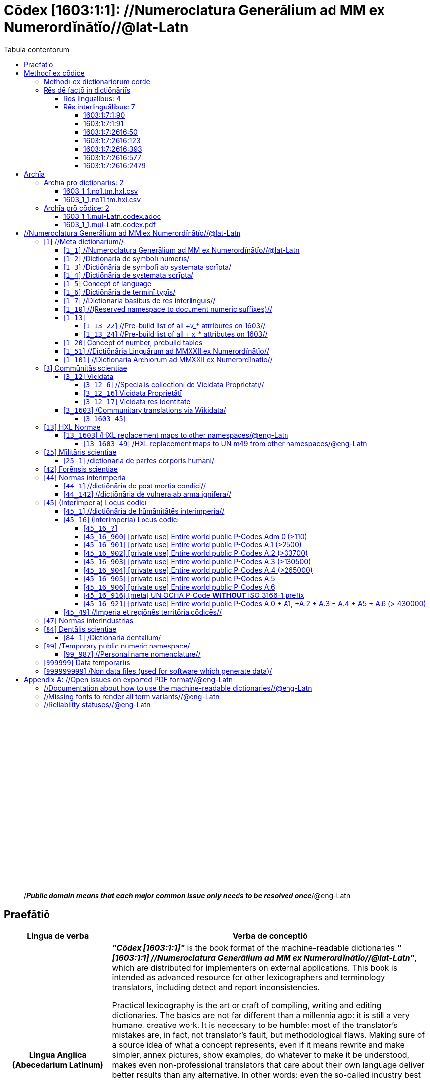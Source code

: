 = Cōdex [1603:1:1]: //Numeroclatura Generālium ad MM ex Numerordĭnātĭo//@lat-Latn
:doctype: book
:title: Cōdex [1603:1:1]: //Numeroclatura Generālium ad MM ex Numerordĭnātĭo//@lat-Latn
:lang: la
:toc:
:toclevels: 4
:toc-title: Tabula contentorum
:table-caption: Tabula
:figure-caption: Pictūra
:example-caption: Exemplum
:last-update-label: Renovatio
:version-label: Versiō
:appendix-caption: Appendix
:source-highlighter: rouge




{nbsp} +
{nbsp} +
{nbsp} +
{nbsp} +
{nbsp} +
{nbsp} +
{nbsp} +
{nbsp} +
{nbsp} +
{nbsp} +
{nbsp} +
{nbsp} +
{nbsp} +
{nbsp} +
{nbsp} +
{nbsp} +
{nbsp} +
{nbsp} +
{nbsp} +
{nbsp} +
[quote]
/_**Public domain means that each major common issue only needs to be resolved once**_/@eng-Latn

<<<
toc::[]


[id=0_999_1603_1]
== Praefātiō 

[%header,cols="25h,~a"]
|===
|
Lingua de verba
|
Verba de conceptiō
|
Lingua Anglica (Abecedarium Latinum)
|
_**"Cōdex [1603:1:1]"**_ is the book format of the machine-readable dictionaries _**"[1603:1:1] //Numeroclatura Generālium ad MM ex Numerordĭnātĭo//@lat-Latn"**_,
which are distributed for implementers on external applications.
This book is intended as advanced resource for other lexicographers and terminology translators, including detect and report inconsistencies.

Practical lexicography is the art or craft of compiling, writing and editing dictionaries.
The basics are not far different than a millennia ago:
it is still a very humane, creative work.
It is necessary to be humble:
most of the translator's mistakes are, in fact, not translator's fault, but methodological flaws.
Making sure of a source idea of what a concept represents,
even if it means rewrite and make simpler, annex pictures,
show examples, do whatever to make it be understood,
makes even non-professional translators that care about their own language deliver better results than any alternative.
In other words: even the so-called industry best practices of paying professional translators and reviewers cannot overcome already poorly explained source terms.

The initiative behind this compilation is also doing other dictionaries and accepts new suggestions of relevant topics on data exchange for humanitarian use.
All have in common the fact that both have human translations and (if any) external interlingual codes related to each concept while making the end result explicitly already ready to be usable on average softwares.
Naturally, each book version gives extensive explanations for collaborators on how to correct itself which become part of the next weekly release.

|===


[%header,cols="25h,~a"]
|===
|
Rēs interlinguālibus
|
Factum

|
scrīptor
|
EticaAI

|
/cōdex pūblicandī/
|
EticaAI

|
/publication date/@eng-Latn
|
2022-01-01

|
numerus editionis
|
2022-02-11T10:28:26

|
/SPDX license ID/@eng-Latn
|
CC0-1.0

|===


<<<

== Methodī ex cōdice
[%header,cols="25h,~a"]
|===
|
Lingua de verba
|
Verba de conceptiō
|
Lingua Anglica (Abecedarium Latinum)
|
This section explains the methodology of this book and it's machine readable formats. For your convenience the information used to explain the concepts (such as natural language and interlingual codes) which appears in this book are also summarized here. This approach is done both for reviews not needing to open other books (or deal with machine readable files) and also to spot errors on other dictionaries. +++<br><br>+++ About how the book and the dictionaries are compiled, a division of "baseline concept table" and (when relevant for a codex) "translations conciliation" is given different methodologies. +++<br><br>+++ Every book contains at minimum the baseline concept table and explanation of the used fields. This approach helps to release dictionaries faster while ensuring both humans and machines can know what to expect even when they are not ready to receive translations.

|===

=== Methodī ex dictiōnāriōrum corde
NOTE: #`0_1603_1_7_2616_7535` ?#

=== Rēs dē factō in dictiōnāriīs

==== Rēs linguālibus: 4

[%header,cols="~,~,~,~,~"]
|===
| Cōdex linguae
| Glotto cōdicī
| ISO 639-3
| Wiki QID cōdicī
| Nōmen Latīnum

| mul-Zyyy
| 
| https://iso639-3.sil.org/code/mul[mul]
| 
| Linguae multiplīs (Scrīptum incognitō)

| ben-Beng
| https://glottolog.org/resource/languoid/id/beng1280[beng1280]
| https://iso639-3.sil.org/code/ben[ben]
| https://www.wikidata.org/wiki/Q9610[Q9610]
| Lingua Bengali (/Bengali script/)

| rus-Cyrl
| https://glottolog.org/resource/languoid/id/russ1263[russ1263]
| https://iso639-3.sil.org/code/rus[rus]
| https://www.wikidata.org/wiki/Q7737[Q7737]
| Lingua Russica (Abecedarium Cyrillicum)

| lat-Latn
| https://glottolog.org/resource/languoid/id/lati1261[lati1261]
| https://iso639-3.sil.org/code/lat[lat]
| https://www.wikidata.org/wiki/Q397[Q397]
| Lingua Latina (Abecedarium Latinum)

|===

==== Rēs interlinguālibus: 7


===== 1603:1:7:1:90 

[source,json]
----
{
    "#item+conceptum+codicem": "1_90",
    "#item+conceptum+numerordinatio": "1603:1:7:1:90",
    "#item+rem+definitionem+i_eng+is_latn": "a generic strategy of arranging numbers in an taxonomy-like explicit way",
    "#item+rem+i_lat+is_latn": "Numerordĭnātĭo",
    "#item+rem+i_qcc+is_zxxx+ix_hxlix": "ix_n1603",
    "#item+rem+i_qcc+is_zxxx+ix_hxlvoc": "v_n1603",
    "#status+conceptum+codicem": "19",
    "#status+conceptum+definitionem": "50"
}
----

===== 1603:1:7:1:91 

[source,json]
----
{
    "#item+conceptum+codicem": "1_91",
    "#item+conceptum+numerordinatio": "1603:1:7:1:91",
    "#item+rem+definitionem+i_eng+is_latn": "QID (or Q number) is the unique identifier of a data item on Wikidata, comprising the letter \"Q\" followed by one or more digits. It is used to help people and machines understand the difference between items with the same or similar names e.g there are several places in the world called London and many people called James Smith. This number appears next to the name at the top of each Wikidata item.",
    "#item+rem+i_lat+is_latn": "/Wiki QID/",
    "#item+rem+i_qcc+is_zxxx+ix_hxlix": "ix_wikiq",
    "#item+rem+i_qcc+is_zxxx+ix_hxlvoc": "v_wiki_q",
    "#item+rem+i_qcc+is_zxxx+ix_regulam": "Q[1-9]\\d*",
    "#status+conceptum+codicem": "19",
    "#status+conceptum+definitionem": "50"
}
----

===== 1603:1:7:2616:50 

[source,json]
----
{
    "#item+conceptum+codicem": "2616_50",
    "#item+conceptum+numerordinatio": "1603:1:7:2616:50",
    "#item+rem+definitionem+i_eng+is_latn": "Main creator(s) of a written work (use on works, not humans)",
    "#item+rem+i_lat+is_latn": "scrīptor",
    "#item+rem+i_qcc+is_zxxx+ix_hxlix": "ix_wikip50",
    "#item+rem+i_qcc+is_zxxx+ix_hxlvoc": "v_wiki_p_50",
    "#item+rem+i_qcc+is_zxxx+ix_wikip": "P50",
    "#status+conceptum+codicem": "60",
    "#status+conceptum+definitionem": "60"
}
----

===== 1603:1:7:2616:123 

[source,json]
----
{
    "#item+conceptum+codicem": "2616_123",
    "#item+conceptum+numerordinatio": "1603:1:7:2616:123",
    "#item+rem+definitionem+i_eng+is_latn": "organization or person responsible for publishing books, periodicals, printed music, podcasts, games or software",
    "#item+rem+i_lat+is_latn": "/cōdex pūblicandī/",
    "#item+rem+i_qcc+is_zxxx+ix_hxlix": "ix_wikip123",
    "#item+rem+i_qcc+is_zxxx+ix_hxlvoc": "v_wiki_p_123",
    "#item+rem+i_qcc+is_zxxx+ix_wikip": "P123",
    "#status+conceptum+codicem": "60",
    "#status+conceptum+definitionem": "60"
}
----

===== 1603:1:7:2616:393 

[source,json]
----
{
    "#item+conceptum+codicem": "2616_393",
    "#item+conceptum+numerordinatio": "1603:1:7:2616:393",
    "#item+rem+definitionem+i_eng+is_latn": "number of an edition (first, second, ... as 1, 2, ...) or event",
    "#item+rem+i_lat+is_latn": "numerus editionis",
    "#item+rem+i_qcc+is_zxxx+ix_hxlix": "ix_wikip393",
    "#item+rem+i_qcc+is_zxxx+ix_hxlvoc": "v_wiki_p_393",
    "#item+rem+i_qcc+is_zxxx+ix_wikip": "P393",
    "#status+conceptum+codicem": "60",
    "#status+conceptum+definitionem": "60"
}
----

===== 1603:1:7:2616:577 

[source,json]
----
{
    "#item+conceptum+codicem": "2616_577",
    "#item+conceptum+numerordinatio": "1603:1:7:2616:577",
    "#item+rem+definitionem+i_eng+is_latn": "Date or point in time when a work was first published or released",
    "#item+rem+i_lat+is_latn": "/publication date/@eng-Latn",
    "#item+rem+i_qcc+is_zxxx+ix_hxlix": "ix_wikip577",
    "#item+rem+i_qcc+is_zxxx+ix_hxlvoc": "v_wiki_p_577",
    "#item+rem+i_qcc+is_zxxx+ix_wikip": "P577",
    "#status+conceptum+codicem": "60",
    "#status+conceptum+definitionem": "60"
}
----

===== 1603:1:7:2616:2479 

[source,json]
----
{
    "#item+conceptum+codicem": "2616_2479",
    "#item+conceptum+numerordinatio": "1603:1:7:2616:2479",
    "#item+rem+definitionem+i_eng+is_latn": "SPDX license identifier",
    "#item+rem+i_lat+is_latn": "/SPDX license ID/@eng-Latn",
    "#item+rem+i_qcc+is_zxxx+ix_hxlix": "ix_wikip2479",
    "#item+rem+i_qcc+is_zxxx+ix_hxlvoc": "v_wiki_p_2479",
    "#item+rem+i_qcc+is_zxxx+ix_regulam": "[0-9A-Za-z\\.\\-]{3,36}[+]?",
    "#item+rem+i_qcc+is_zxxx+ix_wikip": "P2479",
    "#item+rem+i_qcc+is_zxxx+ix_wikip1630": "https://spdx.org/licenses/$1.html",
    "#status+conceptum+codicem": "60",
    "#status+conceptum+definitionem": "60"
}
----

<<<

== Archīa

=== Archīa prō dictiōnāriīs: 2
==== 1603_1_1.no1.tm.hxl.csv

* link:1603_1_1.no1.tm.hxl.csv[1603_1_1.no1.tm.hxl.csv]

==== 1603_1_1.no11.tm.hxl.csv

* link:1603_1_1.no11.tm.hxl.csv[1603_1_1.no11.tm.hxl.csv]

=== Archīa prō cōdice: 2
==== 1603_1_1.mul-Latn.codex.adoc

* link:1603_1_1.mul-Latn.codex.adoc[1603_1_1.mul-Latn.codex.adoc]

==== 1603_1_1.mul-Latn.codex.pdf

* link:1603_1_1.mul-Latn.codex.pdf[1603_1_1.mul-Latn.codex.pdf]


<<<

== //Numeroclatura Generālium ad MM ex Numerordĭnātĭo//@lat-Latn
[id='1']
=== [`1`] //Meta dictiōnārium//





[%header,cols="25h,~a"]
|===
|
Rēs interlinguālibus
|
Factum

|
Numerordĭnātĭo
|
1603:1

|===




[%header,cols="~,~"]
|===
| Lingua de verba
| Verba de conceptiō
| Linguae multiplīs (Scrīptum incognitō)
| +++//Meta dictiōnārium//+++

|===




[id='1_1']
==== [`1_1`] //Numeroclatura Generālium ad MM ex Numerordĭnātĭo//@lat-Latn





[%header,cols="25h,~a"]
|===
|
Rēs interlinguālibus
|
Factum

|
Numerordĭnātĭo
|
1603:1:1

|===




[%header,cols="~,~"]
|===
| Lingua de verba
| Verba de conceptiō
| Linguae multiplīs (Scrīptum incognitō)
| +++//Numeroclatura Generālium ad MM ex Numerordĭnātĭo//@lat-Latn+++

|===




[id='1_2']
==== [`1_2`] /Dictiōnāria de symbolī numerīs/





[%header,cols="25h,~a"]
|===
|
Rēs interlinguālibus
|
Factum

|
Numerordĭnātĭo
|
1603:1:2

|===




[%header,cols="~,~"]
|===
| Lingua de verba
| Verba de conceptiō
| Linguae multiplīs (Scrīptum incognitō)
| +++/Dictiōnāria de symbolī numerīs/+++

| Lingua Latina (Abecedarium Latinum)
| +++<span lang="la">/Dictiōnāria de symbolī numerīs/</span>+++

|===




[id='1_3']
==== [`1_3`] /Dictiōnāria de symbolī ab systemata scrīpta/





[%header,cols="25h,~a"]
|===
|
Rēs interlinguālibus
|
Factum

|
Numerordĭnātĭo
|
1603:1:3

|===




[%header,cols="~,~"]
|===
| Lingua de verba
| Verba de conceptiō
| Linguae multiplīs (Scrīptum incognitō)
| +++/Dictiōnāria de symbolī ab systemata scrīpta/+++

| Lingua Latina (Abecedarium Latinum)
| +++<span lang="la">/Dictiōnāria de symbolī ab systemata scrīpta/</span>+++

|===




[id='1_4']
==== [`1_4`] /Dictiōnāria de systemata scrīpta/





[%header,cols="25h,~a"]
|===
|
Rēs interlinguālibus
|
Factum

|
Numerordĭnātĭo
|
1603:1:4

|===




[%header,cols="~,~"]
|===
| Lingua de verba
| Verba de conceptiō
| Linguae multiplīs (Scrīptum incognitō)
| +++/Dictiōnāria de systemata scrīpta/+++

| Lingua Latina (Abecedarium Latinum)
| +++<span lang="la">/Dictiōnāria de systemata scrīpta/</span>+++

|===




[id='1_5']
==== [`1_5`] Concept of language





[%header,cols="25h,~a"]
|===
|
Rēs interlinguālibus
|
Factum

|
Numerordĭnātĭo
|
1603:1:5

|===




[%header,cols="~,~"]
|===
| Lingua de verba
| Verba de conceptiō
| Linguae multiplīs (Scrīptum incognitō)
| +++Concept of language+++

|===




[id='1_6']
==== [`1_6`] /Dictiōnāria de terminī typīs/





[%header,cols="25h,~a"]
|===
|
Rēs interlinguālibus
|
Factum

|
Numerordĭnātĭo
|
1603:1:6

|===




[%header,cols="~,~"]
|===
| Lingua de verba
| Verba de conceptiō
| Linguae multiplīs (Scrīptum incognitō)
| +++/Dictiōnāria de terminī typīs/+++

|===




[id='1_7']
==== [`1_7`] //Dictiōnāria basibus de rēs interlinguīs//





[%header,cols="25h,~a"]
|===
|
Rēs interlinguālibus
|
Factum

|
Numerordĭnātĭo
|
1603:1:7

|===




[%header,cols="~,~"]
|===
| Lingua de verba
| Verba de conceptiō
| Linguae multiplīs (Scrīptum incognitō)
| +++//Dictiōnāria basibus de rēs interlinguīs//+++

|===




[id='1_10']
==== [`1_10`] //(Reserved namespace to document numeric suffixes)//





[%header,cols="25h,~a"]
|===
|
Rēs interlinguālibus
|
Factum

|
Numerordĭnātĭo
|
1603:1:10

|===




[%header,cols="~,~"]
|===
| Lingua de verba
| Verba de conceptiō
| Linguae multiplīs (Scrīptum incognitō)
| +++//(Reserved namespace to document numeric suffixes)//+++

|===




[id='1_13']
==== [`1_13`] 





[%header,cols="25h,~a"]
|===
|
Rēs interlinguālibus
|
Factum

|
Numerordĭnātĭo
|
1603:1:13

|===




[%header,cols="~,~"]
|===
| Lingua de verba
| Verba de conceptiō
| Linguae multiplīs (Scrīptum incognitō)
| +++[13] 1603:13 HXL Normae+++

|===




[id='1_13_22']
===== [`1_13_22`] //Pre-build list of all +v_* attributes on 1603//





[%header,cols="25h,~a"]
|===
|
Rēs interlinguālibus
|
Factum

|
Numerordĭnātĭo
|
1603:1:13:22

|===




[%header,cols="~,~"]
|===
| Lingua de verba
| Verba de conceptiō
| Linguae multiplīs (Scrīptum incognitō)
| +++//Pre-build list of all +v_* attributes on 1603//+++

| Linguae multiplīs (Scrīptum incognitō)
| +++[22] V+++

|===




[id='1_13_24']
===== [`1_13_24`] //Pre-build list of all +ix_* attributes on 1603//





[%header,cols="25h,~a"]
|===
|
Rēs interlinguālibus
|
Factum

|
Numerordĭnātĭo
|
1603:1:13:24

|===




[%header,cols="~,~"]
|===
| Lingua de verba
| Verba de conceptiō
| Linguae multiplīs (Scrīptum incognitō)
| +++//Pre-build list of all +ix_* attributes on 1603//+++

| Linguae multiplīs (Scrīptum incognitō)
| +++[24] X+++

|===




[id='1_20']
==== [`1_20`] Concept of number, prebuild tables





[%header,cols="25h,~a"]
|===
|
Rēs interlinguālibus
|
Factum

|
Numerordĭnātĭo
|
1603:1:20

|===




[%header,cols="~,~"]
|===
| Lingua de verba
| Verba de conceptiō
| Linguae multiplīs (Scrīptum incognitō)
| +++Concept of number, prebuild tables+++

|===




[id='1_51']
==== [`1_51`] //Dictiōnāria Linguārum ad MMXXII ex Numerordĭnātĭo//





[%header,cols="25h,~a"]
|===
|
Rēs interlinguālibus
|
Factum

|
Numerordĭnātĭo
|
1603:1:51

|===




[%header,cols="~,~"]
|===
| Lingua de verba
| Verba de conceptiō
| Linguae multiplīs (Scrīptum incognitō)
| +++//Dictiōnāria Linguārum ad MMXXII ex Numerordĭnātĭo//+++

| Lingua Latina (Abecedarium Latinum)
| +++<span lang="la">//Dictiōnāria Linguārum ad MMXXII ex Numerordĭnātĭo//</span>+++

|===




[id='1_101']
==== [`1_101`] //Dictiōnāria Archīōrum ad MMXXII ex Numerordĭnātĭo//





[%header,cols="25h,~a"]
|===
|
Rēs interlinguālibus
|
Factum

|
Numerordĭnātĭo
|
1603:1:101

|===




[%header,cols="~,~"]
|===
| Lingua de verba
| Verba de conceptiō
| Linguae multiplīs (Scrīptum incognitō)
| +++//Dictiōnāria Archīōrum ad MMXXII ex Numerordĭnātĭo//+++

| Lingua Latina (Abecedarium Latinum)
| +++<span lang="la">//Dictiōnāria Archīōrum ad MMXXII ex Numerordĭnātĭo//</span>+++

|===




[id='3']
=== [`3`] Commūnitās scientiae





[%header,cols="25h,~a"]
|===
|
Rēs interlinguālibus
|
Factum

|
Numerordĭnātĭo
|
1603:3

|
/Wiki QID/
|
Q1093434

|===




[%header,cols="~,~"]
|===
| Lingua de verba
| Verba de conceptiō
| Linguae multiplīs (Scrīptum incognitō)
| +++Commūnitās scientiae+++

| Linguae multiplīs (Scrīptum incognitō)
| +++[2003] Wikipedia+++

| Lingua Latina (Abecedarium Latinum)
| +++<span lang="la">Commūnitās scientiae</span>+++

| #item+rem+i_arb+is_arab
| +++بعلم المواطنين+++

| Lingua Russica (Abecedarium Cyrillicum)
| +++<span lang="ru">Гражданская наука</span>+++

|===




[id='3_12']
==== [`3_12`] Vicidata





[%header,cols="25h,~a"]
|===
|
Rēs interlinguālibus
|
Factum

|
Numerordĭnātĭo
|
1603:3:12

|
/Wiki QID/
|
Q2013

|===




[%header,cols="~,~"]
|===
| Lingua de verba
| Verba de conceptiō
| Linguae multiplīs (Scrīptum incognitō)
| +++Vicidata+++

| Linguae multiplīs (Scrīptum incognitō)
| +++[2012] Wikidata+++

| Lingua Latina (Abecedarium Latinum)
| +++<span lang="la">Vicidata</span>+++

|===




[id='3_12_6']
===== [`3_12_6`] //Speciālis collēctiōnī de Vicidata Proprietātī//





[%header,cols="25h,~a"]
|===
|
Rēs interlinguālibus
|
Factum

|
Numerordĭnātĭo
|
1603:3:12:6

|
/Wiki QID/
|
Q18616576

|===




[%header,cols="~,~"]
|===
| Lingua de verba
| Verba de conceptiō
| Linguae multiplīs (Scrīptum incognitō)
| +++//Speciālis collēctiōnī de Vicidata Proprietātī//+++

| Linguae multiplīs (Scrīptum incognitō)
| +++[6] (16 - 10) P+++

| Lingua Latina (Abecedarium Latinum)
| +++<span lang="la">//Speciālis collēctiōnī de Vicidata Proprietātī//</span>+++

|===




[id='3_12_16']
===== [`3_12_16`] Vicidata Proprietātī





[%header,cols="25h,~a"]
|===
|
Rēs interlinguālibus
|
Factum

|
Numerordĭnātĭo
|
1603:3:12:16

|
/Wiki QID/
|
Q18616576

|===




[%header,cols="~,~"]
|===
| Lingua de verba
| Verba de conceptiō
| Linguae multiplīs (Scrīptum incognitō)
| +++Vicidata Proprietātī+++

| Linguae multiplīs (Scrīptum incognitō)
| +++[16] P+++

| Lingua Latina (Abecedarium Latinum)
| +++<span lang="la">Vicidata Proprietātī</span>+++

|===




[id='3_12_17']
===== [`3_12_17`] Vicidata rēs identitāte





[%header,cols="25h,~a"]
|===
|
Rēs interlinguālibus
|
Factum

|
Numerordĭnātĭo
|
1603:3:12:17

|
/Wiki QID/
|
Q43649390

|===




[%header,cols="~,~"]
|===
| Lingua de verba
| Verba de conceptiō
| Linguae multiplīs (Scrīptum incognitō)
| +++Vicidata rēs identitāte+++

| Linguae multiplīs (Scrīptum incognitō)
| +++[17] Q+++

| Lingua Latina (Abecedarium Latinum)
| +++<span lang="la">Vicidata rēs identitāte</span>+++

|===




[id='3_1603']
==== [`3_1603`] /Communitary translations via Wikidata/





[%header,cols="25h,~a"]
|===
|
Rēs interlinguālibus
|
Factum

|
Numerordĭnātĭo
|
1603:3:1603

|===




[%header,cols="~,~"]
|===
| Lingua de verba
| Verba de conceptiō
| Linguae multiplīs (Scrīptum incognitō)
| +++/Communitary translations via Wikidata/+++

|===




[id='3_1603_45']
===== [`3_1603_45`] 





[%header,cols="25h,~a"]
|===
|
Rēs interlinguālibus
|
Factum

|
Numerordĭnātĭo
|
1603:3:1603:45

|===






[id='3_1603_45_1']
====== [`3_1603_45_1`] 





[%header,cols="25h,~a"]
|===
|
Rēs interlinguālibus
|
Factum

|
Numerordĭnātĭo
|
1603:3:1603:45:1

|===






[id='13']
=== [`13`] HXL Normae





[%header,cols="25h,~a"]
|===
|
Rēs interlinguālibus
|
Factum

|
Numerordĭnātĭo
|
1603:13

|===




[%header,cols="~,~"]
|===
| Lingua de verba
| Verba de conceptiō
| Linguae multiplīs (Scrīptum incognitō)
| +++HXL Normae+++

| Linguae multiplīs (Scrīptum incognitō)
| +++[2013-12-01] HXL Standard+++

| Linguae multiplīs (Scrīptum incognitō)
| +++https://www.elrha.org/wp-content/uploads/2017/05/hif-alnap-unocha-exchange-language-case-study-2016-1.pdf+++

| Lingua Latina (Abecedarium Latinum)
| +++<span lang="la">HXL Normae</span>+++

|===




[id='13_1603']
==== [`13_1603`] /HXL replacement maps to other namespaces/@eng-Latn





[%header,cols="25h,~a"]
|===
|
Rēs interlinguālibus
|
Factum

|
Numerordĭnātĭo
|
1603:13:1603

|===




[%header,cols="~,~"]
|===
| Lingua de verba
| Verba de conceptiō
| Linguae multiplīs (Scrīptum incognitō)
| +++/HXL replacement maps to other namespaces/@eng-Latn+++

|===




[id='13_1603_49']
===== [`13_1603_49`] /HXL replacement maps to UN m49 from other namespaces/@eng-Latn





[%header,cols="25h,~a"]
|===
|
Rēs interlinguālibus
|
Factum

|
Numerordĭnātĭo
|
1603:13:1603:49

|===




[%header,cols="~,~"]
|===
| Lingua de verba
| Verba de conceptiō
| Linguae multiplīs (Scrīptum incognitō)
| +++/HXL replacement maps to UN m49 from other namespaces/@eng-Latn+++

|===




[id='25']
=== [`25`] Mīlitāris scientiae





[%header,cols="25h,~a"]
|===
|
Rēs interlinguālibus
|
Factum

|
Numerordĭnātĭo
|
1603:25

|
/Wiki QID/
|
Q11190

|===




[%header,cols="~,~"]
|===
| Lingua de verba
| Verba de conceptiō
| Linguae multiplīs (Scrīptum incognitō)
| +++Medicina+++

| Linguae multiplīs (Scrīptum incognitō)
| +++[1025] قانون در طب+++

| Linguae multiplīs (Scrīptum incognitō)
| +++https://archive.org/details/AlQaawnoonFiTTwibb/Al-Qaawnoon%20fi-t-Twibb/mode/2up+++

| Lingua Latina (Abecedarium Latinum)
| +++<span lang="la">Mīlitāris scientiae</span>+++

| #item+rem+i_arb+is_arab
| +++علوم عسكرية+++

| Lingua Russica (Abecedarium Cyrillicum)
| +++<span lang="ru">Военная наука</span>+++

| Lingua Bengali (/Bengali script/)
| +++<span lang="bn">সামরিক বিজ্ঞান</span>+++

|===




[id='25_1']
==== [`25_1`] /dictiōnāria de partes corporis humani/





[%header,cols="25h,~a"]
|===
|
Rēs interlinguālibus
|
Factum

|
Numerordĭnātĭo
|
1603:25:1

|===




[%header,cols="~,~"]
|===
| Lingua de verba
| Verba de conceptiō
| Linguae multiplīs (Scrīptum incognitō)
| +++//dictiōnāria de partes corporis humani//+++

| Lingua Latina (Abecedarium Latinum)
| +++<span lang="la">/dictiōnāria de partes corporis humani/</span>+++

|===




[id='42']
=== [`42`] Forēnsis scientiae





[%header,cols="25h,~a"]
|===
|
Rēs interlinguālibus
|
Factum

|
Numerordĭnātĭo
|
1603:42

|
/Wiki QID/
|
Q192386

|===




[%header,cols="~,~"]
|===
| Lingua de verba
| Verba de conceptiō
| Linguae multiplīs (Scrīptum incognitō)
| +++Mīlitāris scientiae+++

| Linguae multiplīs (Scrīptum incognitō)
| +++[142] (142 -100) 魏伯陽 +++

| Linguae multiplīs (Scrīptum incognitō)
| +++https://archive.org/search.php?query=title%3A%28%E6%AD%A6%E7%B6%93%E7%B8%BD%E8%A6%81%29+++

| Lingua Latina (Abecedarium Latinum)
| +++<span lang="la">Forēnsis scientiae</span>+++

| #item+rem+i_arb+is_arab
| +++علم الأدلة الجنائية+++

| Lingua Russica (Abecedarium Cyrillicum)
| +++<span lang="ru">Криминалистическая экспертиза</span>+++

| Lingua Bengali (/Bengali script/)
| +++<span lang="bn">ফরেনসিক বিজ্ঞান</span>+++

|===




[id='44']
=== [`44`] Normās interimperia





[%header,cols="25h,~a"]
|===
|
Rēs interlinguālibus
|
Factum

|
Numerordĭnātĭo
|
1603:44

|
/Wiki QID/
|
Q495304

|===




[%header,cols="~,~"]
|===
| Lingua de verba
| Verba de conceptiō
| Linguae multiplīs (Scrīptum incognitō)
| +++Forēnsis scientiae+++

| Linguae multiplīs (Scrīptum incognitō)
| +++[42] Antistius ex Caesar post mortī, circa 42-03-15 BC+++

| Lingua Latina (Abecedarium Latinum)
| +++<span lang="la">Normās interimperia</span>+++

|===




[id='44_1']
==== [`44_1`] //dictiōnāria de post mortis condici//





[%header,cols="25h,~a"]
|===
|
Rēs interlinguālibus
|
Factum

|
Numerordĭnātĭo
|
1603:44:1

|
/Wiki QID/
|
Q99312209

|===




[%header,cols="~,~"]
|===
| Lingua de verba
| Verba de conceptiō
| Linguae multiplīs (Scrīptum incognitō)
| +++//dictiōnāria de post mortis condici//+++

|===




[id='44_142']
==== [`44_142`] //dictiōnāria de vulnera ab arma ignifera//





[%header,cols="25h,~a"]
|===
|
Rēs interlinguālibus
|
Factum

|
Numerordĭnātĭo
|
1603:44:142

|===




[%header,cols="~,~"]
|===
| Lingua de verba
| Verba de conceptiō
| Linguae multiplīs (Scrīptum incognitō)
| +++//dictiōnāria de vulnera ab arma ignifera//+++

| Linguae multiplīs (Scrīptum incognitō)
| +++[142] 魏伯陽 +++

|===




[id='45']
=== [`45`] (Interimperia) Locus cōdicī





[%header,cols="25h,~a"]
|===
|
Rēs interlinguālibus
|
Factum

|
Numerordĭnātĭo
|
1603:45

|===




[%header,cols="~,~"]
|===
| Lingua de verba
| Verba de conceptiō
| Linguae multiplīs (Scrīptum incognitō)
| +++Normās interimperia+++

| Linguae multiplīs (Scrīptum incognitō)
| +++[1945-10-24] Fundatio de Nationes Unitae+++

| Lingua Latina (Abecedarium Latinum)
| +++<span lang="la">(Interimperia) Locus cōdicī</span>+++

|===




[id='45_1']
==== [`45_1`] //dictiōnāria de hūmānitātēs interimperia//





[%header,cols="25h,~a"]
|===
|
Rēs interlinguālibus
|
Factum

|
Numerordĭnātĭo
|
1603:45:1

|===




[%header,cols="~,~"]
|===
| Lingua de verba
| Verba de conceptiō
| Linguae multiplīs (Scrīptum incognitō)
| +++//dictiōnāria de hūmānitātēs interimperia//+++

|===




[id='45_16']
==== [`45_16`] (Interimperia) Locus cōdicī





[%header,cols="25h,~a"]
|===
|
Rēs interlinguālibus
|
Factum

|
Numerordĭnātĭo
|
1603:45:16

|
/Wiki QID/
|
Q7200235

|===




[%header,cols="~,~"]
|===
| Lingua de verba
| Verba de conceptiō
| Linguae multiplīs (Scrīptum incognitō)
| +++(Interimperia) Locus cōdicī+++

| Linguae multiplīs (Scrīptum incognitō)
| +++[16] P+++

| Linguae multiplīs (Scrīptum incognitō)
| +++https://en.wikipedia.org/wiki/Common_Operational_Datasets#P-codes+++

|===




[id='45_16_?']
===== [`45_16_?`] 





[%header,cols="25h,~a"]
|===
|
Rēs interlinguālibus
|
Factum

|
Numerordĭnātĭo
|
1603:45:16:?

|
ix_regex
|
\1=[1603:45:49]

|===






[id='45_16_?_0']
====== [`45_16_?_0`] //imperium territōrium//





[%header,cols="25h,~a"]
|===
|
Rēs interlinguālibus
|
Factum

|
Numerordĭnātĭo
|
1603:45:16:?:0

|
ix_regex
|
\1=[1603:45:49]

|===




[%header,cols="~,~"]
|===
| Lingua de verba
| Verba de conceptiō
| Linguae multiplīs (Scrīptum incognitō)
| +++//imperium territōrium//+++

| Lingua Latina (Abecedarium Latinum)
| +++<span lang="la">//imperium territōrium//</span>+++

|===




[id='45_16_?_1']
====== [`45_16_?_1`] //Infraimperium territōria ōrdō 1//





[%header,cols="25h,~a"]
|===
|
Rēs interlinguālibus
|
Factum

|
Numerordĭnātĭo
|
1603:45:16:?:1

|
ix_regex
|
\1=[1603:45:49]

|===




[%header,cols="~,~"]
|===
| Lingua de verba
| Verba de conceptiō
| Linguae multiplīs (Scrīptum incognitō)
| +++//Infraimperium territōria ōrdō 1//+++

| Lingua Latina (Abecedarium Latinum)
| +++<span lang="la">//Infraimperium territōria ōrdō 1//</span>+++

|===




[id='45_16_?_2']
====== [`45_16_?_2`] //Infraimperium territōria ōrdō 2//





[%header,cols="25h,~a"]
|===
|
Rēs interlinguālibus
|
Factum

|
Numerordĭnātĭo
|
1603:45:16:?:2

|
ix_regex
|
\1=[1603:45:49]

|===




[%header,cols="~,~"]
|===
| Lingua de verba
| Verba de conceptiō
| Linguae multiplīs (Scrīptum incognitō)
| +++//Infraimperium territōria ōrdō 2//+++

| Lingua Latina (Abecedarium Latinum)
| +++<span lang="la">//Infraimperium territōria ōrdō 2//</span>+++

|===




[id='45_16_?_3']
====== [`45_16_?_3`] //Infraimperium territōria ōrdō 3//





[%header,cols="25h,~a"]
|===
|
Rēs interlinguālibus
|
Factum

|
Numerordĭnātĭo
|
1603:45:16:?:3

|
ix_regex
|
\1=[1603:45:49]

|===




[%header,cols="~,~"]
|===
| Lingua de verba
| Verba de conceptiō
| Linguae multiplīs (Scrīptum incognitō)
| +++//Infraimperium territōria ōrdō 3//+++

| Lingua Latina (Abecedarium Latinum)
| +++<span lang="la">//Infraimperium territōria ōrdō 3//</span>+++

|===




[id='45_16_?_4']
====== [`45_16_?_4`] //Infraimperium territōria ōrdō 4//





[%header,cols="25h,~a"]
|===
|
Rēs interlinguālibus
|
Factum

|
Numerordĭnātĭo
|
1603:45:16:?:4

|
ix_regex
|
\1=[1603:45:49]

|===




[%header,cols="~,~"]
|===
| Lingua de verba
| Verba de conceptiō
| Linguae multiplīs (Scrīptum incognitō)
| +++//Infraimperium territōria ōrdō 4//+++

| Lingua Latina (Abecedarium Latinum)
| +++<span lang="la">//Infraimperium territōria ōrdō 4//</span>+++

|===




[id='45_16_?_5']
====== [`45_16_?_5`] //Infraimperium territōria ōrdō 5//





[%header,cols="25h,~a"]
|===
|
Rēs interlinguālibus
|
Factum

|
Numerordĭnātĭo
|
1603:45:16:?:5

|
ix_regex
|
\1=[1603:45:49]

|===




[%header,cols="~,~"]
|===
| Lingua de verba
| Verba de conceptiō
| Linguae multiplīs (Scrīptum incognitō)
| +++//Infraimperium territōria ōrdō 5//+++

| Lingua Latina (Abecedarium Latinum)
| +++<span lang="la">//Infraimperium territōria ōrdō 5//</span>+++

|===




[id='45_16_?_6']
====== [`45_16_?_6`] //Infraimperium territōria ōrdō 6//





[%header,cols="25h,~a"]
|===
|
Rēs interlinguālibus
|
Factum

|
Numerordĭnātĭo
|
1603:45:16:?:6

|
ix_regex
|
\1=[1603:45:49]

|===




[%header,cols="~,~"]
|===
| Lingua de verba
| Verba de conceptiō
| Linguae multiplīs (Scrīptum incognitō)
| +++//Infraimperium territōria ōrdō 6//+++

| Lingua Latina (Abecedarium Latinum)
| +++<span lang="la">//Infraimperium territōria ōrdō 6//</span>+++

|===




[id='45_16_?_21_?']
======= [`45_16_?_21_?`] (Interimperia) Locus cōdicī; exāctō (A1...A6)





[%header,cols="25h,~a"]
|===
|
Rēs interlinguālibus
|
Factum

|
Numerordĭnātĭo
|
1603:45:16:?:21:?

|
ix_regex
|
\1=[1603:45:49] \2=[1603:45:16:916] 

|===




[%header,cols="~,~"]
|===
| Lingua de verba
| Verba de conceptiō
| Linguae multiplīs (Scrīptum incognitō)
| +++(Interimperia) Locus cōdicī; exāctō (A1...A6)+++

| Linguae multiplīs (Scrīptum incognitō)
| +++[21] (0 + 1 + 2 + 3 + 4 + 5 + 6)+++

| Lingua Latina (Abecedarium Latinum)
| +++<span lang="la">(Interimperia) Locus cōdicī; exāctō (A1...A6)</span>+++

|===




[id='45_16_900']
===== [`45_16_900`] [private use] Entire world public P-Codes Adm 0 (>110)





[%header,cols="25h,~a"]
|===
|
Rēs interlinguālibus
|
Factum

|
Numerordĭnātĭo
|
1603:45:16:900

|===




[%header,cols="~,~"]
|===
| Lingua de verba
| Verba de conceptiō
| Linguae multiplīs (Scrīptum incognitō)
| +++[private use] Entire world public P-Codes Adm 0 (>110)+++

|===




[id='45_16_901']
===== [`45_16_901`] [private use] Entire world public P-Codes A.1 (>2500)





[%header,cols="25h,~a"]
|===
|
Rēs interlinguālibus
|
Factum

|
Numerordĭnātĭo
|
1603:45:16:901

|===




[%header,cols="~,~"]
|===
| Lingua de verba
| Verba de conceptiō
| Linguae multiplīs (Scrīptum incognitō)
| +++[private use] Entire world public P-Codes A.1 (>2500)+++

|===




[id='45_16_902']
===== [`45_16_902`] [private use] Entire world public P-Codes A.2 (>33700)





[%header,cols="25h,~a"]
|===
|
Rēs interlinguālibus
|
Factum

|
Numerordĭnātĭo
|
1603:45:16:902

|===




[%header,cols="~,~"]
|===
| Lingua de verba
| Verba de conceptiō
| Linguae multiplīs (Scrīptum incognitō)
| +++[private use] Entire world public P-Codes A.2 (>33700)+++

|===




[id='45_16_903']
===== [`45_16_903`] [private use] Entire world public P-Codes A.3 (>130500)





[%header,cols="25h,~a"]
|===
|
Rēs interlinguālibus
|
Factum

|
Numerordĭnātĭo
|
1603:45:16:903

|===




[%header,cols="~,~"]
|===
| Lingua de verba
| Verba de conceptiō
| Linguae multiplīs (Scrīptum incognitō)
| +++[private use] Entire world public P-Codes A.3 (>130500)+++

|===




[id='45_16_904']
===== [`45_16_904`] [private use] Entire world public P-Codes A.4 (>265000)





[%header,cols="25h,~a"]
|===
|
Rēs interlinguālibus
|
Factum

|
Numerordĭnātĭo
|
1603:45:16:904

|===




[%header,cols="~,~"]
|===
| Lingua de verba
| Verba de conceptiō
| Linguae multiplīs (Scrīptum incognitō)
| +++[private use] Entire world public P-Codes A.4 (>265000)+++

|===




[id='45_16_905']
===== [`45_16_905`] [private use] Entire world public P-Codes A.5





[%header,cols="25h,~a"]
|===
|
Rēs interlinguālibus
|
Factum

|
Numerordĭnātĭo
|
1603:45:16:905

|===




[%header,cols="~,~"]
|===
| Lingua de verba
| Verba de conceptiō
| Linguae multiplīs (Scrīptum incognitō)
| +++[private use] Entire world public P-Codes A.5+++

|===




[id='45_16_906']
===== [`45_16_906`] [private use] Entire world public P-Codes A.6





[%header,cols="25h,~a"]
|===
|
Rēs interlinguālibus
|
Factum

|
Numerordĭnātĭo
|
1603:45:16:906

|===




[%header,cols="~,~"]
|===
| Lingua de verba
| Verba de conceptiō
| Linguae multiplīs (Scrīptum incognitō)
| +++[private use] Entire world public P-Codes A.6+++

|===




[id='45_16_916']
===== [`45_16_916`] [meta] UN OCHA P-Code *WITHOUT* ISO 3166-1 prefix





[%header,cols="25h,~a"]
|===
|
Rēs interlinguālibus
|
Factum

|
Numerordĭnātĭo
|
1603:45:16:916

|===




[%header,cols="~,~"]
|===
| Lingua de verba
| Verba de conceptiō
| Linguae multiplīs (Scrīptum incognitō)
| +++[meta] UN OCHA P-Code *WITHOUT* ISO 3166-1 prefix+++

|===




[id='45_16_921']
===== [`45_16_921`] [private use] Entire world public P-Codes A.0 + A1, +A.2 + A.3 + A.4 + A5 + A.6 (> 430000)





[%header,cols="25h,~a"]
|===
|
Rēs interlinguālibus
|
Factum

|
Numerordĭnātĭo
|
1603:45:16:921

|===




[%header,cols="~,~"]
|===
| Lingua de verba
| Verba de conceptiō
| Linguae multiplīs (Scrīptum incognitō)
| +++[private use] Entire world public P-Codes A.0 + A1, +A.2 + A.3 + A.4 + A5 + A.6 (> 430000)+++

| Linguae multiplīs (Scrīptum incognitō)
| +++[921] (0 + 1 + 2 + 3 + 4 + 5 + 6 + 900)+++

|===




[id='45_49']
==== [`45_49`] //Imperia et regiōnēs territōria cōdicēs//





[%header,cols="25h,~a"]
|===
|
Rēs interlinguālibus
|
Factum

|
Numerordĭnātĭo
|
1603:45:49

|===




[%header,cols="~,~"]
|===
| Lingua de verba
| Verba de conceptiō
| Linguae multiplīs (Scrīptum incognitō)
| +++//Imperia et regiōnēs territōria cōdicēs//+++

| Linguae multiplīs (Scrīptum incognitō)
| +++[49] UN M49+++

| Linguae multiplīs (Scrīptum incognitō)
| +++https://unstats.un.org/unsd/publication/SeriesM/Series_M49_(1970)_en-fr.pdf+++

| Lingua Latina (Abecedarium Latinum)
| +++<span lang="la">//Imperia et regiōnēs territōria cōdicēs//</span>+++

|===




[id='47']
=== [`47`] Normās interindustriās





[%header,cols="25h,~a"]
|===
|
Rēs interlinguālibus
|
Factum

|
Numerordĭnātĭo
|
1603:47

|
/Wiki QID/
|
Q1334738

|===




[%header,cols="~,~"]
|===
| Lingua de verba
| Verba de conceptiō
| Linguae multiplīs (Scrīptum incognitō)
| +++Normās interindustriās+++

| Linguae multiplīs (Scrīptum incognitō)
| +++[1947-02-23] ISO+++

| Lingua Latina (Abecedarium Latinum)
| +++<span lang="la">Normās interindustriās</span>+++

| #item+rem+i_arb+is_arab
| +++/معايير دولية/+++

|===




[id='84']
=== [`84`] Dentālis scientiae





[%header,cols="25h,~a"]
|===
|
Rēs interlinguālibus
|
Factum

|
Numerordĭnātĭo
|
1603:84

|===




[%header,cols="~,~"]
|===
| Lingua de verba
| Verba de conceptiō
| Linguae multiplīs (Scrīptum incognitō)
| +++Dentālis scientiae+++

| Lingua Latina (Abecedarium Latinum)
| +++<span lang="la">Dentālis scientiae</span>+++

| #item+rem+i_arb+is_arab
| +++طب الأسنان+++

|===




[id='84_1']
==== [`84_1`] /Dictiōnāria dentālium/





[%header,cols="25h,~a"]
|===
|
Rēs interlinguālibus
|
Factum

|
Numerordĭnātĭo
|
1603:84:1

|
/Wiki QID/
|
Q10627714

|===




[%header,cols="~,~"]
|===
| Lingua de verba
| Verba de conceptiō
| Linguae multiplīs (Scrīptum incognitō)
| +++/Dictiōnāria dentālium/+++

| Lingua Latina (Abecedarium Latinum)
| +++<span lang="la">/Dictiōnāria dentālium/</span>+++

|===




[id='99']
=== [`99`] /Temporary public numeric namespace/





[%header,cols="25h,~a"]
|===
|
Rēs interlinguālibus
|
Factum

|
Numerordĭnātĭo
|
1603:99

|===




[%header,cols="~,~"]
|===
| Lingua de verba
| Verba de conceptiō
| Linguae multiplīs (Scrīptum incognitō)
| +++/Temporary public numeric namespace/+++

|===




[id='99_987']
==== [`99_987`] //Personal name nomenclature//





[%header,cols="25h,~a"]
|===
|
Rēs interlinguālibus
|
Factum

|
Numerordĭnātĭo
|
1603:99:987

|===




[%header,cols="~,~"]
|===
| Lingua de verba
| Verba de conceptiō
| Linguae multiplīs (Scrīptum incognitō)
| +++//Personal name nomenclature//+++

|===




[id='999999']
=== [`999999`] Data temporāriīs





[%header,cols="25h,~a"]
|===
|
Rēs interlinguālibus
|
Factum

|
Numerordĭnātĭo
|
1603:999999

|===




[%header,cols="~,~"]
|===
| Lingua de verba
| Verba de conceptiō
| Linguae multiplīs (Scrīptum incognitō)
| +++Data temporāriīs+++

| Lingua Latina (Abecedarium Latinum)
| +++<span lang="la">Data temporāriīs</span>+++

|===




[id='999999999']
=== [`999999999`] /Non data files (used for software which generate data)/





[%header,cols="25h,~a"]
|===
|
Rēs interlinguālibus
|
Factum

|
Numerordĭnātĭo
|
1603:999999999

|===




[%header,cols="~,~"]
|===
| Lingua de verba
| Verba de conceptiō
| Linguae multiplīs (Scrīptum incognitō)
| +++/Non data files (used for software which generate data)/+++

|===





<<<

[appendix]
= //Open issues on exported PDF format//@eng-Latn


=== //Documentation about how to use the machine-readable dictionaries//@eng-Latn

Is necessary to give a quick introduction (or at least mention) the files generated with this implementer documentation.

=== //Missing fonts to render all term variants//@eng-Latn
The generated PDF does not include all necessary fonts.
Here potential strategy to fix it https://github.com/asciidoctor/asciidoctor-pdf/blob/main/docs/theming-guide.adoc#custom-fonts

=== //Reliability statuses//@eng-Latn

Currently, the reliability of numeric statuses are not well explained on PDF version.
